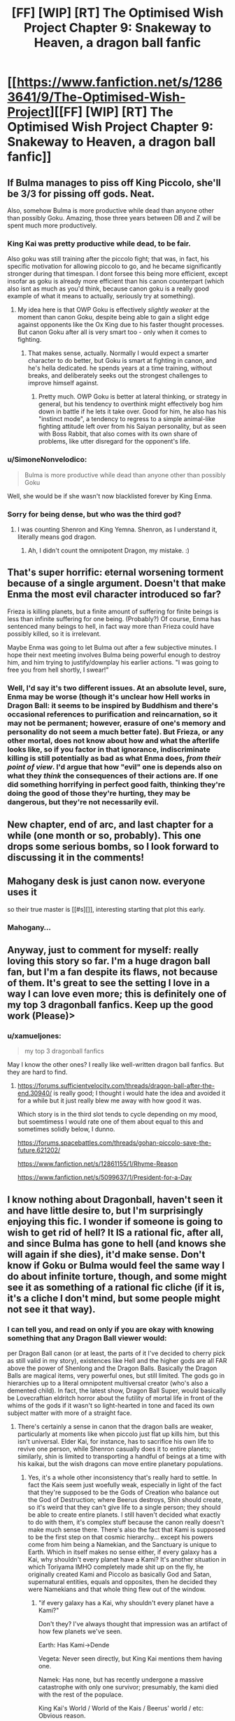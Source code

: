 #+TITLE: [FF] [WIP] [RT] The Optimised Wish Project Chapter 9: Snakeway to Heaven, a dragon ball fanfic

* [[https://www.fanfiction.net/s/12863641/9/The-Optimised-Wish-Project][[FF] [WIP] [RT] The Optimised Wish Project Chapter 9: Snakeway to Heaven, a dragon ball fanfic]]
:PROPERTIES:
:Author: SimoneNonvelodico
:Score: 50
:DateUnix: 1529255699.0
:DateShort: 2018-Jun-17
:END:

** If Bulma manages to piss off King Piccolo, she'll be 3/3 for pissing off gods. Neat.

Also, somehow Bulma is more productive while dead than anyone other than possibly Goku. Amazing, those three years between DB and Z will be spent much more productively.
:PROPERTIES:
:Author: NotACauldronAgent
:Score: 13
:DateUnix: 1529263911.0
:DateShort: 2018-Jun-18
:END:

*** King Kai was pretty productive while dead, to be fair.

Also goku was still training after the piccolo fight; that was, in fact, his specific motivation for allowing piccolo to go, and he became significantly stronger during that timespan. I dont forsee this being more efficient, except insofar as goku is already more efficient than his canon counterpart (which also isnt as much as you'd think, because canon goku is a really good example of what it means to actually, seriously try at something).
:PROPERTIES:
:Author: 1101560
:Score: 8
:DateUnix: 1529268042.0
:DateShort: 2018-Jun-18
:END:

**** My idea here is that OWP Goku is effectively /slightly weaker/ at the moment than canon Goku, despite being able to gain a slight edge against opponents like the Ox King due to his faster thought processes. But canon Goku after all is very smart too - only when it comes to fighting.
:PROPERTIES:
:Author: SimoneNonvelodico
:Score: 8
:DateUnix: 1529276368.0
:DateShort: 2018-Jun-18
:END:

***** That makes sense, actually. Normally I would expect a smarter character to do better, but Goku is smart at fighting in canon, and he's hella dedicated. he spends years at a time training, without breaks, and deliberately seeks out the strongest challenges to improve himself against.
:PROPERTIES:
:Author: 1101560
:Score: 6
:DateUnix: 1529279436.0
:DateShort: 2018-Jun-18
:END:

****** Pretty much. OWP Goku is better at lateral thinking, or strategy in general, but his tendency to overthink might effectively bog him down in battle if he lets it take over. Good for him, he also has his "instinct mode", a tendency to regress to a simple animal-like fighting attitude left over from his Saiyan personality, but as seen with Boss Rabbit, that also comes with its own share of problems, like utter disregard for the opponent's life.
:PROPERTIES:
:Author: SimoneNonvelodico
:Score: 2
:DateUnix: 1529313923.0
:DateShort: 2018-Jun-18
:END:


*** u/SimoneNonvelodico:
#+begin_quote
  Bulma is more productive while dead than anyone other than possibly Goku
#+end_quote

Well, she would be if she wasn't now blacklisted forever by King Enma.
:PROPERTIES:
:Author: SimoneNonvelodico
:Score: 5
:DateUnix: 1529267868.0
:DateShort: 2018-Jun-18
:END:


*** Sorry for being dense, but who was the third god?
:PROPERTIES:
:Author: Kimundi
:Score: 2
:DateUnix: 1529352444.0
:DateShort: 2018-Jun-19
:END:

**** I was counting Shenron and King Yemna. Shenron, as I understand it, literally means god dragon.
:PROPERTIES:
:Author: NotACauldronAgent
:Score: 2
:DateUnix: 1529353161.0
:DateShort: 2018-Jun-19
:END:

***** Ah, I didn't count the omnipotent Dragon, my mistake. :)
:PROPERTIES:
:Author: Kimundi
:Score: 2
:DateUnix: 1529360522.0
:DateShort: 2018-Jun-19
:END:


** That's super horrific: eternal worsening torment because of a single argument. Doesn't that make Enma the most evil character introduced so far?

Frieza is killing planets, but a finite amount of suffering for finite beings is less than infinite suffering for one being. (Probably?) Of course, Enma has sentenced many beings to hell, in fact way more than Frieza could have possibly killed, so it is irrelevant.

Maybe Enma was going to let Bulma out after a few subjective minutes. I hope their next meeting involves Bulma being powerful enough to destroy him, and him trying to justify/downplay his earlier actions. "I was going to free you from hell shortly, I swear!"
:PROPERTIES:
:Author: blasted0glass
:Score: 11
:DateUnix: 1529275268.0
:DateShort: 2018-Jun-18
:END:

*** Well, I'd say it's two different issues. At an absolute level, sure, Enma may be worse (though it's unclear how Hell works in Dragon Ball: it seems to be inspired by Buddhism and there's occasional references to purification and reincarnation, so it may not be permanent; however, erasure of one's memory and personality do not seem a much better fate). But Frieza, or any other mortal, does not know about how and what the afterlife looks like, so if you factor in that ignorance, indiscriminate killing is still potentially as bad as what Enma does, /from their point of view/. I'd argue that how "evil" one is depends also on what they /think/ the consequences of their actions are. If one did something horrifying in perfect good faith, thinking they're doing the good of those they're hurting, they may be dangerous, but they're not necessarily evil.
:PROPERTIES:
:Author: SimoneNonvelodico
:Score: 13
:DateUnix: 1529275571.0
:DateShort: 2018-Jun-18
:END:


** New chapter, end of arc, and last chapter for a while (one month or so, probably). This one drops some serious bombs, so I look forward to discussing it in the comments!
:PROPERTIES:
:Author: SimoneNonvelodico
:Score: 9
:DateUnix: 1529255754.0
:DateShort: 2018-Jun-17
:END:


** Mahogany desk is just canon now. everyone uses it

so their true master is [[#s][]], interesting starting that plot this early.
:PROPERTIES:
:Author: Saffrin-chan
:Score: 9
:DateUnix: 1529262983.0
:DateShort: 2018-Jun-17
:END:

*** Mahogany...
:PROPERTIES:
:Author: SimoneNonvelodico
:Score: 18
:DateUnix: 1529263709.0
:DateShort: 2018-Jun-17
:END:


** Anyway, just to comment for myself: really loving this story so far. I'm a huge dragon ball fan, but I'm a fan despite its flaws, not because of them. It's great to see the setting I love in a way I can love even more; this is definitely one of my top 3 dragonball fanfics. Keep up the good work (Please)>
:PROPERTIES:
:Author: 1101560
:Score: 8
:DateUnix: 1529279935.0
:DateShort: 2018-Jun-18
:END:

*** u/xamueljones:
#+begin_quote
  my top 3 dragonball fanfics
#+end_quote

May I know the other ones? I really like well-written dragon ball fanfics. But they are hard to find.
:PROPERTIES:
:Author: xamueljones
:Score: 2
:DateUnix: 1529347496.0
:DateShort: 2018-Jun-18
:END:

**** [[https://forums.sufficientvelocity.com/threads/dragon-ball-after-the-end.30940/]] is really good; I thought i would hate the idea and avoided it for a while but it just really blew me away with how good it was.

Which story is in the third slot tends to cycle depending on my mood, but soemtimess I would rate one of them about equal to this and sometimes solidly below, I dunno.

[[https://forums.spacebattles.com/threads/gohan-piccolo-save-the-future.621202/]]

[[https://www.fanfiction.net/s/12861155/1/Rhyme-Reason]]

[[https://www.fanfiction.net/s/5099637/1/President-for-a-Day]]
:PROPERTIES:
:Author: 1101560
:Score: 2
:DateUnix: 1529354501.0
:DateShort: 2018-Jun-19
:END:


** I know nothing about Dragonball, haven't seen it and have little desire to, but I'm surprisingly enjoying this fic. I wonder if someone is going to wish to get rid of hell? It IS a rational fic, after all, and since Bulma has gone to hell (and knows she will again if she dies), it'd make sense. Don't know if Goku or Bulma would feel the same way I do about infinite torture, though, and some might see it as something of a rational fic cliche (if it is, it's a cliche I don't mind, but some people might not see it that way).
:PROPERTIES:
:Author: Argenteus_CG
:Score: 5
:DateUnix: 1529266746.0
:DateShort: 2018-Jun-18
:END:

*** I can tell you, and read on only if you are okay with knowing something that any Dragon Ball viewer would:

per Dragon Ball canon (or at least, the parts of it I've decided to cherry pick as still valid in my story), existences like Hell and the higher gods are all FAR above the power of Shenlong and the Dragon Balls. Basically the Dragon Balls are magical items, very powerful ones, but still limited. The gods go in hierarchies up to a literal omnipotent multiversal creator (who's also a demented child). In fact, the latest show, Dragon Ball Super, would basically be Lovecraftian eldritch horror about the futility of mortal life in front of the whims of the gods if it wasn't so light-hearted in tone and faced its own subject matter with more of a straight face.
:PROPERTIES:
:Author: SimoneNonvelodico
:Score: 11
:DateUnix: 1529267739.0
:DateShort: 2018-Jun-18
:END:

**** There's certainly a sense in canon that the dragon balls are weaker, particularly at moments like when piccolo just flat up kills him, but this isn't universal. Elder Kai, for instance, has to sacrifice his own life to revive one person, while Shenron casually does it to entire planets; similarly, shin is limited to transporting a handful of beings at a time with his kaikai, but the wish dragons can move entire planetary populations.
:PROPERTIES:
:Author: 1101560
:Score: 4
:DateUnix: 1529276787.0
:DateShort: 2018-Jun-18
:END:

***** Yes, it's a whole other inconsistency that's really hard to settle. In fact the Kais seem just woefully weak, especially in light of the fact that they're supposed to be the Gods of Creation who balance out the God of Destruction; where Beerus destroys, Shin should create, so it's weird that they can't give life to a single person; they should be able to create entire planets. I still haven't decided what exactly to do with them, it's complex stuff because the canon really doesn't make much sense there. There's also the fact that Kami is supposed to be the first step on that cosmic hierarchy... except his powers come from him being a Namekian, and the Sanctuary is unique to Earth. Which in itself makes no sense either, if every galaxy has a Kai, why shouldn't every planet have a Kami? It's another situation in which Toriyama IMHO completely made shit up on the fly, he originally created Kami and Piccolo as basically God and Satan, supernatural entities, equals and opposites, then he decided they were Namekians and that whole thing flew out of the window.
:PROPERTIES:
:Author: SimoneNonvelodico
:Score: 8
:DateUnix: 1529277330.0
:DateShort: 2018-Jun-18
:END:

****** "if every galaxy has a Kai, why shouldn't every planet have a Kami?"

Don't they? I've always thought that impression was an artifact of how few planets we've seen.

Earth: Has Kami->Dende

Vegeta: Never seen directly, but King Kai mentions them having one.

Namek: Has none, but has recently undergone a massive catastrophe with only one survivor; presumably, the kami died with the rest of the populace.

King Kai's World / World of the Kais / Beerus' world / etc: Obvious reason.

Unless I'm missing something, there doesn't really seem to be a contradiction there.
:PROPERTIES:
:Author: 1101560
:Score: 6
:DateUnix: 1529279693.0
:DateShort: 2018-Jun-18
:END:

******* It's never been clarified, really. I don't remember King Kai mentioning a Kami for planet Vegeta, who would that have been anyway? Kamis seem to be picked from the populace. If it was said, I can guarantee at least that was some kind of anime-original line, or a translation artefact - I've read the manga enough times to remember very clearly these details, and it was never mentioned. What I remember King Kai telling, in the anime, was the story of how the Saiyans overtook their planet from the previous dominant race, the Tuffles. Now in Super it's also been made canon that the Saiyans weren't even original of Vegeta, but they were from Sadala.

As for Namek, you could argue that Guru was its Kami, or at least had a similar role, but really, he was more of a planetary leader (in a fragmented tribal society anyway). The main point though is, creating the Dragon Balls isn't a special Kami power: it's a Namekian power. So whatever power is infused into them is simply the magic possessed by the original Namekian who made them. But while they can heal, Namekians can't resurrect people, teleport them, or recreate planets. So really, the power of the Dragon Balls does not seem to emanate from their creators; rather, they seem to be using their magic to harvest and control power that already exists independently of them.
:PROPERTIES:
:Author: SimoneNonvelodico
:Score: 2
:DateUnix: 1529312653.0
:DateShort: 2018-Jun-18
:END:

******** The reference to Vegeta's Kami is anime only, as it's repeating the lie about the planet being destroyed by a meteor. Unless you want to assume that Freeza counts as a Kami, which, considering that a Kami's role is said to be guiding their people toward happiness, kinda makes sense for the Saiyans.

Also, regarding Kami and Piccolo: the idea of Kami with linked good/evil aspects apparently comes from Shinto. Super invokes this again by linking the Kaioshin to Birus, but there's also the Makai. It's also pretty apparent that Kami and Daimao /are/ a god / demon, respectively. This is apparently a spiritual thing, independent of species (presumably there's a minimum required intelligence, but you seem to have taken that into account with the afterlife scenes in this chapter). The Dragonballs are apparently still a Namekian thing, but Kami comments on Raditz and Goku going to the afterlife, when Daimao's victims did not, as a sign that Piccolo is no longer considered a demon for spiritual purposes.

I haven't kept up enough with Super and the accompanying supplementary material to know if an answer has been given regarding King Kai's planet / life. Kami did apparently restore Earth's Moon, and I would have expected the other characters to comment if this had been done with the Dragonballs,
:PROPERTIES:
:Author: cae_jones
:Score: 3
:DateUnix: 1529346048.0
:DateShort: 2018-Jun-18
:END:

********* Yes, but see, there's pretty much no question that Toriyama often wrote Dragon Ball by the seat of his pants. An egregious example is the Android saga - there's an interview where he explains how his original idea for the villains was #19 and #20; then the editor said they looked ridiculous, so he introduced #17 and #18; then the editor said they looked too wimpy so he introduced Cell; and again, he had him transform to answer the complaints of his editor about his design - but I think this also applies to the big "now we have ALIENS!" reveal that opens DBZ and that sets the tone for everything that follows. Dragon Ball started as a comedic/kung-fu themed reinterpretation of Journey to the West, but by the time DBZ rolled around, Toriyama had to completely revolutionise the setting to keep it interesting. In that sense, a lot of the stuff that happens before is contradicted by what happens later.

What I mean is, all those things were said mostly before DBZ; and I think the main explanation for them is that Toriyama retconned them, or straight out forgot about them. He does that a lot.
:PROPERTIES:
:Author: SimoneNonvelodico
:Score: 3
:DateUnix: 1529352262.0
:DateShort: 2018-Jun-19
:END:

********** To clarify; that wasn't actually his current editor. That was his then former editor / freind? complaining about how he didn't like the villain design, and toriyama taking his advice, not an actually forced retcon.

Also, we knew about aliens since the martial arts tournament; you could have it as "kami and piccolo speaking in a divine tongue," but it seemed to me pretty clear that that wasn't the intent.
:PROPERTIES:
:Author: 1101560
:Score: 5
:DateUnix: 1529354033.0
:DateShort: 2018-Jun-19
:END:

*********** Or a very old dead one: they /were/ born hundreds of years before the current time, after all. But yeah, it's possible at that point Toriyama was already planning the alien twist. I don't think that was the case when he started with Piccolo though (given for example how he spawns random monsters from his eggs, not just other Namekians).

As for the editor, yeah, I knew, it's not like Toriyama even /has/ an editor now, I think? Since the DB Super manga is made by Toyotaro. I don't remember his name but the editor was his friend and I read an interview where he told this and other stories from his point of view too.
:PROPERTIES:
:Author: SimoneNonvelodico
:Score: 1
:DateUnix: 1529354429.0
:DateShort: 2018-Jun-19
:END:


********** IIRC, there's an interview where Toriyama said that he came up with the alien retcon around the introduction of Kami, which leads me to believe the way it played out with Kami and Piccolo, at least, was intentional. I mean, Daimao is a title, more than a name. You see this title thing in Buddhism with figures like Mara. We also have Akuman being officially a native of Hell, and later we have Dabura, and even here we have Gyu-mao (Ox demon king). While Toriyama definitely flew by the seat of his pants, forgot things, and let his desire to minimize work influence things like tails and the SSJ transformation, it seems more likely that he knew what he was doing when it comes to the gods, up until the almost-certainly-unplanned expansion post-Cell.

Also, while it's a movie, I think it is relevant that Slug and his minions are referred to as Mazoku, long after the Namekian revelations. There's just this really strong implication that divinity and diabolism are attainable by mortals, with the Kaioshin being the only exception. After all, Kami offerred the job to Goku before Z.
:PROPERTIES:
:Author: cae_jones
:Score: 2
:DateUnix: 1529408990.0
:DateShort: 2018-Jun-19
:END:

*********** That Kami is a job, not a nature, is established - Kami himself split up in two in order to be worthy of it and receive it from his predecessor. My issue was not with that, but with the fact that his ability to create the Dragon Balls was his prerogative as Namekian, not as Kami. Perks of being Kami may or may not include the ability to peer at the world from the Observatory, for example.

That said, this whole issue is left muddy, though I agree with your idea that it would be in line with Buddhist thought to consider divinity attainable by mortals. The process however has only been formalised in DB Super, with Goku literally obtaining "divine ki", which does indeed have an existence separate from ordinary one. I don't think there's enough to work with to figure out a consistent rule. Let's say that if you become evil enough you become a "demon" - then why would Piccolo have been, but not Frieza, or Vegeta? "Demon king" as you mentioned is just a title, something people will call you if you become infamous enough. Akuman is a one-off joke character with ridiculous game-breaking powers and who was probably just put in there as a reference to Devilman anyway (all enemies in that battle besides Son Gohan are references to monsters after all: Dracula, the Invisible Man, the Mummy; while Baba is a witch and her servant a ghost). Dabura has been said to be from "the Demon Realm", so /not quite/ from Hell; rather, I always had the impression he was from some kind of parallel dimension.

Let's just say that my personal approach in this fanfiction will be: mortals gaining "divine" jobs isn't impossible. Mortals gaining the /essence/ of divinity is possible too but far more rare and with long reaching consequences (e.g.: Super Saiyan God). The position of Kami is unique to Earth (insofar as it has not been seen explicitly on other planets, even when, as on Namek, it would have made sense for the heroes to look for anyone occupying it, and would also have been very easy thanks to energy perception), and not necessarily part of the same grander divine hierarchy that includes the Kais and Beerus. The current Kami is not a God, nor is Piccolo a Demon; they are so by name only. Also, for any position that carries with itself meaningful powers or responsibilities (such as that of Supreme Kai, tied to the God of Destruction, and including that of Kami of Earth), there must be some sort of ritual that sharply marks the moment one assumes or leaves the role, so that they may be invested by the required powers. Otherwise, there could be an item, a place etc. that allow them to use those powers (for example, it could be Kami's sceptre that gives him those powers - not saying that's what I'll go with, just as an idea).
:PROPERTIES:
:Author: SimoneNonvelodico
:Score: 1
:DateUnix: 1529415689.0
:DateShort: 2018-Jun-19
:END:

************ You mentioned the word 'joke'. Here is one about Chuck Norris:

#+begin_quote
  When Chuck Norris falls in water, Chuck Norris doesn't get wet. Water gets Chuck Norris.
#+end_quote
:PROPERTIES:
:Author: Chuck_Norris_Jokebot
:Score: 1
:DateUnix: 1529434171.0
:DateShort: 2018-Jun-19
:END:


************ That's a good point about Freeza and the like having no apparent demons among them. I assume Piccolo got the Mazoku effect partly by being split from Kami, since otherwise there would be loads of demons among the Saiyans. (Broli refers to himself as the devil, but between it being a movie and Broli being particularly insane, I wouldn't count that.) My headcanon has been that Buu should count as a demon, or at least after the splitting and purging and such. But then Piccolo had to ruin it with that comment about disappearing halos (when there was no afterlife filler with Pure/Kid/Chibi Buu's victims).

The Dragonballs being a Namekian thing with nothing to do with divinity is kinda bizarre, yeah. The best I've got is that the average Dragon Clan Namekian wouldn't be able to make a dragon as powerful as Shenron or Porunga without being deified, but now I'm just pulling things from nowhere. The history of Namek compared to what we actually observe is perplexing (a space-faring civilization with no ancient ruins, even in filler?).
:PROPERTIES:
:Author: cae_jones
:Score: 1
:DateUnix: 1529480549.0
:DateShort: 2018-Jun-20
:END:

************* I'll have to do some work there. But at some point Supreme Kai (the old one) said that the Namekians were the only ones allowed to use the Dragon Balls because they were the wisest race in the Universe or something. The way I see it, it's a magical ability, but the ability is just that of creating the means of /summoning/ the dragons; and the dragons themselves are divine (while Piccolo does destroy Shen Long, that doesn't tell us much; we know a lot of divine beings who are relatively weak. King Kai is weaker than Saiyan Saga Vegeta, and Shin is stronger than Frieza but weaker than Cell). Perhaps the power of the creator of the Balls influences how much power the dragon itself can tap into. If this was HunterXHunter and Nen, you'd have an additional boost due to the limitations (seven Balls to gather, one wish a year, etc.) but frankly, those are still pretty weak for such a broken item XD.
:PROPERTIES:
:Author: SimoneNonvelodico
:Score: 1
:DateUnix: 1529481828.0
:DateShort: 2018-Jun-20
:END:


************ WRT Namek: Even if there are Kamis for every world, Krillin had no reason to know that. Unlike Goku, he wasn't trained to potentially take Kami's place; he and the gang have a very intense "beat the saiyans" training course. Furthermore, on earth the lookout isn't sensible from the planet under normal circumstances; up until buu, no one managed to enter the lookout without permission. Even if he did think that Namek has one and decided to go there (but its not like kami ever had the dragonballs up there, nor would kami have been useful against the freeza force), he had no reason to think he would be able to find it, or to enter it if he did. As for why it doesn't have one IC. Guru is literally the only survivor of the catastrophe, and we know that the guardians of a planet are explicitly mortal. We have every reason to think that if it had had a guardian, the guardian would have died then and there wouldn't be one on namek in the modern day.

As far as god in name only goes this does seem to be the case, but it is worth noting that Kamiccollo was able to sense something out of shin's divine energy, while none of the other Z fighters could sense divine KI. Kami also shows some abilities not available to ordinary namekians, like traveling to otherworld, matter creation (which is an explicit ability of the Kaio, interestingly), and possession.

I think there's definitely room for an interpretation where kami is just a title for some earthlings, but I don't think its overly supported or true in canon.
:PROPERTIES:
:Author: 1101560
:Score: 1
:DateUnix: 1529630291.0
:DateShort: 2018-Jun-22
:END:

************* With Piccolo and Shin, I always imagined it was more because of his experience than some special power. That he knew more stuff about the divine hierarchies, and thus caught onto something the others missed. As for the special powers, true enough ("CLOTHES BEAM!"), but then again, Baba the sybil can travel to the afterlife too. Go figure. I don't think there's a single consistent rule. In general, I hope you won't mind if in trying to craft a more coherent rule set for my fanfiction I follow mostly my headcanon :).
:PROPERTIES:
:Author: SimoneNonvelodico
:Score: 2
:DateUnix: 1529655757.0
:DateShort: 2018-Jun-22
:END:

************** I don't have any problem with headcanon, they can add a lot to the world :). For instance, in my headcanon SSjRage is to SSjBlue what SSj is to FPSSj, because it's got the same sort of power, the blue coloring on top of the normal super Saiyan abilities, and notably after reaching it trunks is able to sense divine ki. I doubt it'll ever come up in canon, but it's just something that makes sense to me.

My sole problem is that too often, it seems, people seem to think that using headcanons for something is their only option; I find that better results are obtained when people break from canon when they have a reason, rather than because they think they have no choice. I'm glad to see that isn't really necessary on my part here, since you seem to have that part down nicely.
:PROPERTIES:
:Author: 1101560
:Score: 2
:DateUnix: 1529679039.0
:DateShort: 2018-Jun-22
:END:

*************** Ah, thanks. Well, part of the fun of fanwriting is anyway to play a bit with the material, and tackling any franchise from a "rational" angle probably will always require a bit of tweaking. For me perhaps in this case the one where I feel the need to do that most is the villains, to build them up with understandable ideologies and motivations, even almost sympathetic ones for that matter. You can already start seeing from this chapter how that has led to me radically overhauling the Piccolo arc. I love the original character, but he's, by definition, well, just evil for its own sake. He's literally presented as a pure evil, demonic presence.

In general, I can't deny that I also do it because I don't want the experience to be too dull, both to the readers and to me first and foremost. I've recently read the first arcs of a long fanfiction focused around the idea of Raditz surviving his first fight with Goku and ultimately joining the heroes (if you're interested, it was [[https://www.fanfiction.net/s/8400080/1/Break-Through-the-Limit][Break through the limit]] ), but I ended up not liking it very much because I felt like it was too pedantic; beyond the initial change, it deviated as little as possible from the canon timeline. This feels both unrealistic to me (any amount of butterfly effect should guarantee a far greater reach for such momentous changes as important characters living or dying), and also just sort of boring, because in the end, it's just the same story we already know re-told with marginal changes.

So yeah, I don't think there's a problem with changing stuff a bit - though I can't stress this enough, I really do it from a place of respect for the source material anyway. I love Dragon Ball as a story a lot (and it means a lot to me in general since it was my gateway into anime/manga, it got me into writing fanfictions and helped me shape my writing as a whole, it was the push and the basis on which I learned to draw after years of assuming I just was bad at it... plus it's just a huge piece of teen nostalgia), so I don't feel like I'm improving it or anything, just weaving a different tale off the same fibre.
:PROPERTIES:
:Author: SimoneNonvelodico
:Score: 2
:DateUnix: 1529683677.0
:DateShort: 2018-Jun-22
:END:


******** Yeah, that was an anime only line. In the manga though, it still isn't a contradiction: we just plain don't know. We never really get to see planet Vegeta, and especially not in the detail that would be required to find out about a kami (remember that most of earth doesn't know the lookout exists). To clarify, I wasn't saying that guru was its kami. I was saying that the kami of Namek presumably died, the same as every other namekian did; as such, I think it would be a reasonable exception to the rule of 1 planet:1 kami.

It may well be the case that toriyama changed it, but I don't think we have any real evidence one way or another (since we just don't see many planets), so it seems unsubstantiated.
:PROPERTIES:
:Author: 1101560
:Score: 2
:DateUnix: 1529353804.0
:DateShort: 2018-Jun-19
:END:


**** Ah, I see. So getting rid of hell is probably a much longer term goal, if it's possible at all. Thanks for responding. Would a smaller scale wish like for no sentient being from earth to go to hell work? Or is anything to do with hell or afterlives just completely outside of the limits of what they're capable of?
:PROPERTIES:
:Author: Argenteus_CG
:Score: 3
:DateUnix: 1529270443.0
:DateShort: 2018-Jun-18
:END:

***** The show never explored these topics as Hell is treated mostly as a joke; in the latest movie, it was shown that for Frieza (the planet killing villain I mention in the chapter, who's one of the major villains of the entire story), Hell is being dangled in a cocoon surrounded by cheerful and colourful creatures who sing and dance. To him, that's the worst torment imaginable, apparently. Other portrayals of Hell have varied - there's one whole non-canon movie that takes place in it, and it's perhaps the one that hints the most at the worst aspects of it, as one of the protagonists is currently residing there and his plea is taken more seriously than the villains'. But as I said, non canon. In the manga in fact I think Hell never appears even once; all its portrayals are anime original material. It's just said to exist.

So yeah, it's unclear. But it's said that the Dragon is only as powerful as the creator of the Dragon Balls; and said creator is shown in one scene to fear King Enma; so I'd say, probably impossible. This aspect however is confusing also because said creator is not able to resurrect people by himself, while the Dragon Balls can; so what does it mean that they're just as powerful as him is kind of unclear (my guess is that it was a last-minute patch by the writer to fix the obvious loophole that the heroes try to exploit: just asking the Dragon to defeat their enemies for them).
:PROPERTIES:
:Author: SimoneNonvelodico
:Score: 6
:DateUnix: 1529276056.0
:DateShort: 2018-Jun-18
:END:


*** Ha! Wishing to abolish the hells! Nono Sir/M'am! Goku, in true DB manner, will train until he can defeat the highest of the gods!

(this doesnt happen in canon, obviously. But still the only logical conclusion).
:PROPERTIES:
:Author: SvalbardCaretaker
:Score: 2
:DateUnix: 1529268431.0
:DateShort: 2018-Jun-18
:END:

**** u/SimoneNonvelodico:
#+begin_quote
  (this doesnt happen in canon, obviously. But still the only logical conclusion).
#+end_quote

Well, it's pretty much what's happening in Super and beyond. Though his motivation isn't some higher ethical humanistic imperative, he just gets a kick out of it.
:PROPERTIES:
:Author: SimoneNonvelodico
:Score: 7
:DateUnix: 1529276441.0
:DateShort: 2018-Jun-18
:END:

***** I'm looking forward to your work then.
:PROPERTIES:
:Author: SvalbardCaretaker
:Score: 2
:DateUnix: 1529276765.0
:DateShort: 2018-Jun-18
:END:

****** If I'll ever get that far in the story :D.
:PROPERTIES:
:Author: SimoneNonvelodico
:Score: 3
:DateUnix: 1529277050.0
:DateShort: 2018-Jun-18
:END:

******* Not if you take month-long breaks in between! /hint hint/
:PROPERTIES:
:Author: SvalbardCaretaker
:Score: 1
:DateUnix: 1529277337.0
:DateShort: 2018-Jun-18
:END:

******** Heh :D. Frankly what worries me the most there is actually working out a plot that makes sense. I've got a very clear plan up to Piccolo, and a decent working draft up to Majin Boo. I'm not sure what to do with the Super material though yet.
:PROPERTIES:
:Author: SimoneNonvelodico
:Score: 4
:DateUnix: 1529277425.0
:DateShort: 2018-Jun-18
:END:

********* O_O Given that Majin Boo was the end of the original manga - everything else is kinda uninteresting to me. Also, thats /insanely/ far already. What the hell. Super impressive.
:PROPERTIES:
:Author: SvalbardCaretaker
:Score: 2
:DateUnix: 1529277521.0
:DateShort: 2018-Jun-18
:END:

********** With Majin Boo I'm integrating and recycling ideas from another fanfiction I had planned and never wrote down - one about the original war fought against him and Bibidi, one million years ago. So that's why I have more than zero. It's still crude though :D.
:PROPERTIES:
:Author: SimoneNonvelodico
:Score: 3
:DateUnix: 1529277788.0
:DateShort: 2018-Jun-18
:END:


*** Well, from an reader perspective hell seems suboptimal but neccesary; if hell doesnt exist, then the likes of freiza will be up their in normal otherworld, and that would be a serious disaster all around, not to mention unfair to all the people whos QoAL would greatly decrease as a result of him walking around up there. I think its important to keep in mind that in canon, the list of people in U7 who can beat freeza and are currently active consists of Dabura and Shin, but when he's in hell he has no way to escape; that kind of thing is insanely useful. That being said, as this chapter shows the metric for who goes where could probabky use some work.
:PROPERTIES:
:Author: 1101560
:Score: 1
:DateUnix: 1529271825.0
:DateShort: 2018-Jun-18
:END:

**** You need to consider that people aren't corporeal any more when they get to the afterlife. This isn't expounded much in Dragon Ball, but the general impression is that the only ones who get to keep their body are those whose merits earned them that privilege (and who might be useful to get to train so that they will defend the Universe in the future): so Goku & friends, basically, because the whole place runs on recommendations anyway. If Frieza ends up in Hell, it means he ends up in front of King Enma and gets kicked down, and that wouldn't be possible if he were at full strength (we know Enma trained with King Kai, and we know he's probably somewhere below Saiyan Saga Goku in strength). So the whole idea of Hell as a prison is inconsequential: Frieza, once dead, is inoffensive.

The only material that really contradicts this view is non-canon: some parts of the Afterlife Tournament filler arc, when Goku and Pikkon go settle a riot in Hell, and various parts of Dragon Ball GT, like Cell and Frieza fighting Goku in Hell, Dr. Gero and Dr. Mu managing to build an android inside it and escape (lol) or Piccolo purposefully fucking up Heaven so he gets sent to Hell to open a portal and let Goku escape (double lol). But honestly, if you ask me, Dragon Ball GT does not exist. I'll stick with the idea of souls being incorporeal, or there's too many inconsistencies anyway.
:PROPERTIES:
:Author: SimoneNonvelodico
:Score: 4
:DateUnix: 1529276980.0
:DateShort: 2018-Jun-18
:END:

***** Didn't freiza manage to train while in hell, at least with his energy control? i suppose that part might just come from the soul, but in that case, I would assume that techniques like the Genki Dama would also work in hell.
:PROPERTIES:
:Author: 1101560
:Score: 1
:DateUnix: 1529279859.0
:DateShort: 2018-Jun-18
:END:

****** That's been said in Super, yes. But it's not like Super doesn't have plenty of plot holes... Frieza also managed to train from Super Saiyan level to Super Saiyan God level in five months, whereas Goku needed a couple decades and a magical ritual involving every surviving member of his race to do the same. It's impossible to reconcile everything, so whenever such a contradiction exists, I'll just go with the solution that seems more reasonable to me. Case in point: I'll assume souls are incorporeal. There's no way the likes of Frieza or Cell could be confined to the afterlife otherwise. We know for sure that Cell is stronger than Shin (Dabura was said to be of equal strength to Cell, and Shin feared him greatly), and so, basically, no one in the afterlife outside of Beerus (and possibly a few fighters in heaven like Pikkon) would be able to really keep him in check, since Beerus doesn't give a damn. That's not consistent with Cell, y'know, /staying/ in Hell. It's not even a matter of not there being an escape route: in Dragon Ball it's basically canon that you can brute-force your way out of /anything/. Not only Goku himself manages to escape from Hell - /twice/, if we count GT - but Buu manages to escape from the RoSaT pocket dimension simply by screaming. If barriers between worlds can be torn down with enough sheer power, there's no reason why Hell should be such a safe prison for monsters strong enough to threaten the Universe.
:PROPERTIES:
:Author: SimoneNonvelodico
:Score: 2
:DateUnix: 1529312236.0
:DateShort: 2018-Jun-18
:END:


**** Even if we take that into consideration (bearing in mind, again, that I have no knowledge of dragonball), there's no reason for those who go there to suffer. At worst, those who would be dangerous enough that it wouldn't be safe for them to be in a normal afterlife (insofar as such a thing even makes sense, since if you have the power to stop people from escaping an afterlife you should also have the power to stop them from harming each other) could be designated a personal afterlife of pure pleasure with simulated, non-sentient companionship who they can torture without harming anyone and/or a suppressed desire and need for socialization. Or if that's not possible, then depending on the severity of the torture, simple oblivion might be preferable.
:PROPERTIES:
:Author: Argenteus_CG
:Score: 3
:DateUnix: 1529272489.0
:DateShort: 2018-Jun-18
:END:


**** In addition to the whole incorporeal thing, you can keep the magical prison aspect of hell and just leave out the eternal torture parts.
:PROPERTIES:
:Author: Silver_Swift
:Score: 3
:DateUnix: 1529316386.0
:DateShort: 2018-Jun-18
:END:


** So is this fanfic good? Any wants to try pitch selling it?
:PROPERTIES:
:Author: hoja_nasredin
:Score: 3
:DateUnix: 1529327041.0
:DateShort: 2018-Jun-18
:END:

*** It's good, if a bit silly at times.

The sales pitch from the author themselves is:

#+begin_quote
  A "rational" Dragon Ball fanfiction. When Goku was a child, falling and hitting his head erased his memory and completely changed his life. What would have happened if instead of making him forget, that incident had made him much smarter than he was? Meet a new Goku - who's much more clever, has a taste for philosophy, and a bit of a dark side...
#+end_quote

It's mostly just taking the hot mess that is DB (and in the future hopefully DBZ/DBS) lore and characters and constructing some semblance of internal consistency around it while sticking as close as possible to canon. Having never watched DB, I can't vouch for how well it succeeds at this last part, but it's been a very fun read so far.
:PROPERTIES:
:Author: Silver_Swift
:Score: 3
:DateUnix: 1529402969.0
:DateShort: 2018-Jun-19
:END:


** Excellent! Easily my favorite chapter so far! I love how you've set up future arcs and the implication that people can become stronger than the gods. Really looking forward to the next arc.
:PROPERTIES:
:Author: SkyTroupe
:Score: 2
:DateUnix: 1529417936.0
:DateShort: 2018-Jun-19
:END:


** Really enjoyed it! Looking forward to the next book, whenever it comes out.
:PROPERTIES:
:Author: DaystarEld
:Score: 2
:DateUnix: 1529548436.0
:DateShort: 2018-Jun-21
:END:


** The chapter is great but I'm sad it's Frieza and not Freezer
:PROPERTIES:
:Author: MaddoScientisto
:Score: 1
:DateUnix: 1529275477.0
:DateShort: 2018-Jun-18
:END:

*** Sorry there :D. I wanted to go for the more unfamiliar reading, also because as you will have noticed I tried to avoid DBZ's flippant "everybody in the Universe speaks the same language" nonsense, so I had to worm that name in while making it realistically non-English.
:PROPERTIES:
:Author: SimoneNonvelodico
:Score: 2
:DateUnix: 1529276217.0
:DateShort: 2018-Jun-18
:END:

**** At least it does make sense.

I expect jokes on the duality of the pronunciation of course
:PROPERTIES:
:Author: MaddoScientisto
:Score: 2
:DateUnix: 1529277237.0
:DateShort: 2018-Jun-18
:END:
